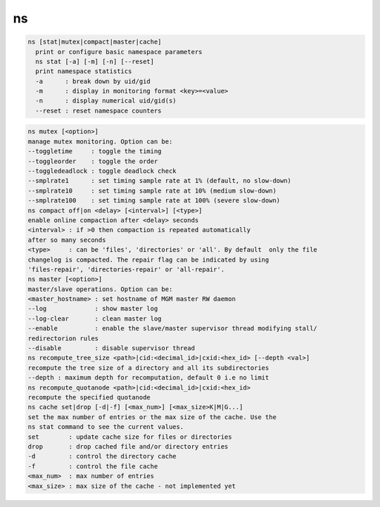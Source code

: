 ns
--

.. code-block:: text

  ns [stat|mutex|compact|master|cache]
    print or configure basic namespace parameters
    ns stat [-a] [-m] [-n] [--reset]
    print namespace statistics
    -a      : break down by uid/gid
    -m      : display in monitoring format <key>=<value>
    -n      : display numerical uid/gid(s)
    --reset : reset namespace counters
.. code-block:: text

    ns mutex [<option>]
    manage mutex monitoring. Option can be:
    --toggletime     : toggle the timing
    --toggleorder    : toggle the order
    --toggledeadlock : toggle deadlock check
    --smplrate1      : set timing sample rate at 1% (default, no slow-down)
    --smplrate10     : set timing sample rate at 10% (medium slow-down)
    --smplrate100    : set timing sample rate at 100% (severe slow-down)
    ns compact off|on <delay> [<interval>] [<type>]
    enable online compaction after <delay> seconds
    <interval> : if >0 then compaction is repeated automatically
    after so many seconds
    <type>     : can be 'files', 'directories' or 'all'. By default  only the file
    changelog is compacted. The repair flag can be indicated by using
    'files-repair', 'directories-repair' or 'all-repair'.
    ns master [<option>]
    master/slave operations. Option can be:
    <master_hostname> : set hostname of MGM master RW daemon
    --log             : show master log
    --log-clear       : clean master log
    --enable          : enable the slave/master supervisor thread modifying stall/
    redirectorion rules
    --disable         : disable supervisor thread
    ns recompute_tree_size <path>|cid:<decimal_id>|cxid:<hex_id> [--depth <val>]
    recompute the tree size of a directory and all its subdirectories
    --depth : maximum depth for recomputation, default 0 i.e no limit
    ns recompute_quotanode <path>|cid:<decimal_id>|cxid:<hex_id>
    recompute the specified quotanode
    ns cache set|drop [-d|-f] [<max_num>] [<max_size>K|M|G...]
    set the max number of entries or the max size of the cache. Use the
    ns stat command to see the current values.
    set        : update cache size for files or directories
    drop       : drop cached file and/or directory entries
    -d         : control the directory cache
    -f         : control the file cache
    <max_num>  : max number of entries
    <max_size> : max size of the cache - not implemented yet
